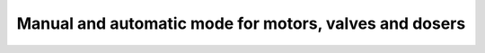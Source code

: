 Manual and automatic mode for motors, valves and dosers 
=======================================================


